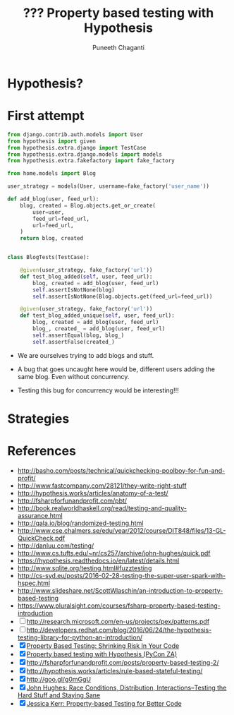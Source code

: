 #+STARTUP: indent
#+Title: ??? Property based testing with Hypothesis
#+Author: Puneeth Chaganti
#+Email: punchagan@muse-amuse.in

#+OPTIONS: reveal_center:t reveal_progress:t reveal_history:nil reveal_control:t
#+OPTIONS: reveal_mathjax:t reveal_rolling_links:t reveal_keyboard:t reveal_overview:t num:nil
#+OPTIONS: reveal_width:1200 reveal_height:800
#+OPTIONS: toc:1
#+REVEAL_MARGIN: 0.1
#+REVEAL_MIN_SCALE: 0.5
#+REVEAL_MAX_SCALE: 2.5
#+REVEAL_TRANS: cube
#+REVEAL_THEME: night
#+REVEAL_HLEVEL: 2

#+REVEAL_ROOT: http://cdn.jsdelivr.net/reveal.js/3.0.0/

* Hypothesis?
* First attempt

#+BEGIN_SRC python
  from django.contrib.auth.models import User
  from hypothesis import given
  from hypothesis.extra.django import TestCase
  from hypothesis.extra.django.models import models
  from hypothesis.extra.fakefactory import fake_factory

  from home.models import Blog

  user_strategy = models(User, username=fake_factory('user_name'))

  def add_blog(user, feed_url):
      blog, created = Blog.objects.get_or_create(
          user=user,
          feed_url=feed_url,
          url=feed_url,
      )
      return blog, created


  class BlogTests(TestCase):

      @given(user_strategy, fake_factory('url'))
      def test_blog_added(self, user, feed_url):
          blog, created = add_blog(user, feed_url)
          self.assertIsNotNone(blog)
          self.assertIsNotNone(Blog.objects.get(feed_url=feed_url))

      @given(user_strategy, fake_factory('url'))
      def test_blog_added_unique(self, user, feed_url):
          blog, created = add_blog(user, feed_url)
          blog_, created_ = add_blog(user, feed_url)
          self.assertEqual(blog, blog_)
          self.assertFalse(created_)
#+END_SRC

- We are ourselves trying to add blogs and stuff.

- A bug that goes uncaught here would be, different users adding the same
  blog.  Even without concurrency.

- Testing this bug for concurrency would be interesting!!!

* Strategies
* References
  :LOGBOOK:
  CLOCK: [2016-06-09 Thu 10:28]--[2016-06-09 Thu 10:28] =>  0:00
  :END:

- http://basho.com/posts/technical/quickchecking-poolboy-for-fun-and-profit/
- http://www.fastcompany.com/28121/they-write-right-stuff
- http://hypothesis.works/articles/anatomy-of-a-test/
- http://fsharpforfunandprofit.com/pbt/
- http://book.realworldhaskell.org/read/testing-and-quality-assurance.html
- http://qala.io/blog/randomized-testing.html
- http://www.cse.chalmers.se/edu/year/2012/course/DIT848/files/13-GL-QuickCheck.pdf
- http://danluu.com/testing/
- http://www.cs.tufts.edu/~nr/cs257/archive/john-hughes/quick.pdf
- https://hypothesis.readthedocs.io/en/latest/details.html
- http://www.sqlite.org/testing.html#fuzztesting
- http://cs-syd.eu/posts/2016-02-28-testing-the-super-user-spark-with-hspec.html
- http://www.slideshare.net/ScottWlaschin/an-introduction-to-property-based-testing
- https://www.pluralsight.com/courses/fsharp-property-based-testing-introduction
- [ ] http://research.microsoft.com/en-us/projects/pex/patterns.pdf
- [ ] http://developers.redhat.com/blog/2016/06/24/the-hypothesis-testing-library-for-python-an-introduction/
- [X] [[https://www.youtube.com/watch?v=hNhHmbiw4Rw][Property Based Testing: Shrinking Risk In Your Code]]
- [X] [[https://www.youtube.com/watch?v=mg5BeeYGjY0][Property based testing with Hypothesis (PyCon ZA)]]
- [X] http://fsharpforfunandprofit.com/posts/property-based-testing-2/
- [X] http://hypothesis.works/articles/rule-based-stateful-testing/
- [X] http://goo.gl/g0mGgU
- [X] [[https://vimeo.com/68383317][John Hughes: Race Conditions, Distribution, Interactions--Testing the Hard Stuff and Staying Sane]]
- [X] [[https://www.youtube.com/watch?v=shngiiBfD80][Jessica Kerr: Property-based Testing for Better Code]]
